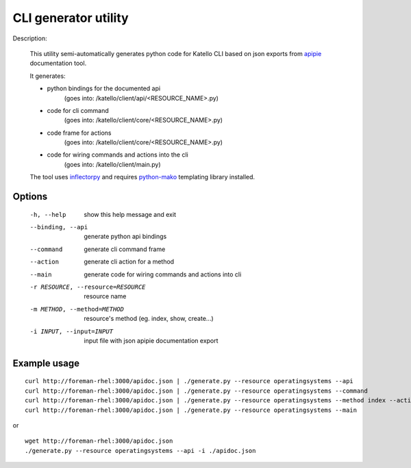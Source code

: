 CLI generator utility
=====================

Description:

  This utility semi-automatically generates python code for Katello CLI
  based on json exports from `apipie <https://github.com/Pajk/apipie-rails/>`_  documentation tool.

  It generates:

  * python bindings for the documented api 
        (goes into: /katello/client/api/<RESOURCE_NAME>.py)
  * code for cli command                   
        (goes into: /katello/client/core/<RESOURCE_NAME>.py)
  * code frame for actions                 
        (goes into: /katello/client/core/<RESOURCE_NAME>.py)
  * code for wiring commands and actions into the cli 
        (goes into: /katello/client/main.py)

  The tool uses `inflectorpy <http://code.google.com/p/inflectorpy/>`_ 
  and requires `python-mako <http://www.makotemplates.org/>`_ 
  templating library installed.


Options
^^^^^^^

    -h, --help                        show this help message and exit
    --binding, --api                  generate python api bindings
    --command                         generate cli command frame
    --action                          generate cli action for a method
    --main                            generate code for wiring commands and actions into cli
    -r RESOURCE, --resource=RESOURCE  resource name
    -m METHOD, --method=METHOD        resource's method (eg. index, show, create...)
    -i INPUT, --input=INPUT           input file with json apipie documentation export


Example usage
^^^^^^^^^^^^^
::

    curl http://foreman-rhel:3000/apidoc.json | ./generate.py --resource operatingsystems --api
    curl http://foreman-rhel:3000/apidoc.json | ./generate.py --resource operatingsystems --command
    curl http://foreman-rhel:3000/apidoc.json | ./generate.py --resource operatingsystems --method index --action
    curl http://foreman-rhel:3000/apidoc.json | ./generate.py --resource operatingsystems --main

or ::

    wget http://foreman-rhel:3000/apidoc.json
    ./generate.py --resource operatingsystems --api -i ./apidoc.json



